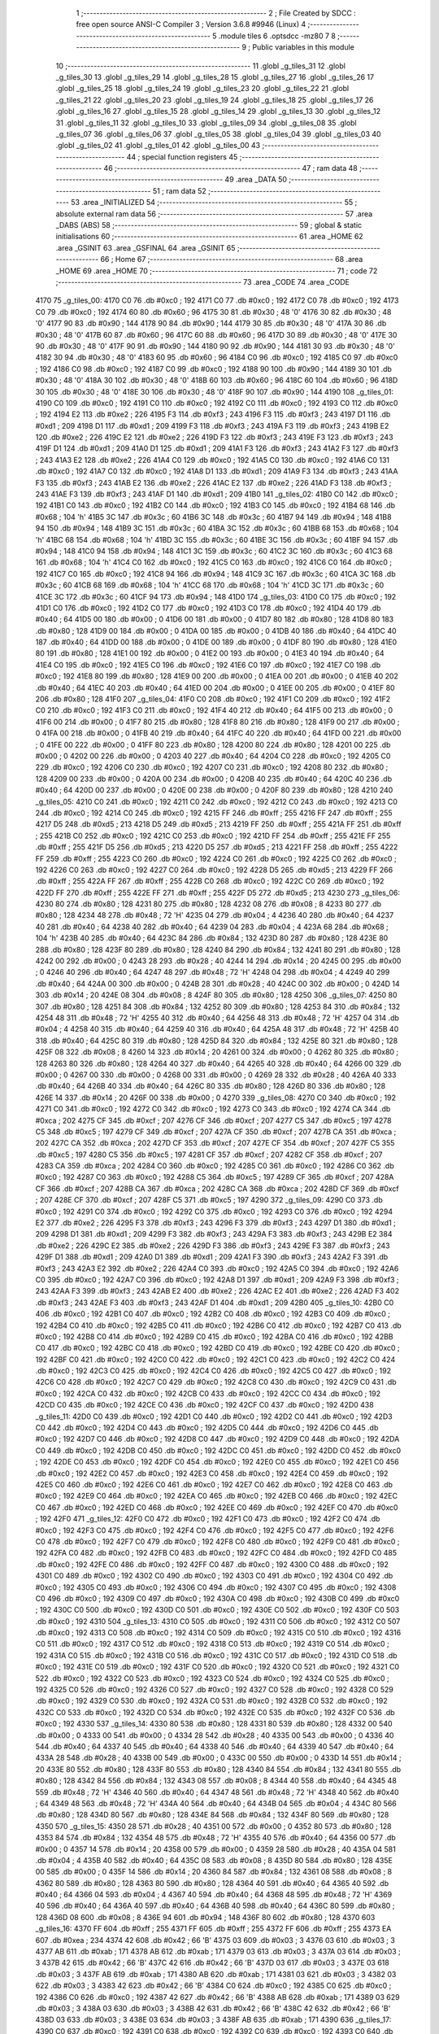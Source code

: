                               1 ;--------------------------------------------------------
                              2 ; File Created by SDCC : free open source ANSI-C Compiler
                              3 ; Version 3.6.8 #9946 (Linux)
                              4 ;--------------------------------------------------------
                              5 	.module tiles
                              6 	.optsdcc -mz80
                              7 	
                              8 ;--------------------------------------------------------
                              9 ; Public variables in this module
                             10 ;--------------------------------------------------------
                             11 	.globl _g_tiles_31
                             12 	.globl _g_tiles_30
                             13 	.globl _g_tiles_29
                             14 	.globl _g_tiles_28
                             15 	.globl _g_tiles_27
                             16 	.globl _g_tiles_26
                             17 	.globl _g_tiles_25
                             18 	.globl _g_tiles_24
                             19 	.globl _g_tiles_23
                             20 	.globl _g_tiles_22
                             21 	.globl _g_tiles_21
                             22 	.globl _g_tiles_20
                             23 	.globl _g_tiles_19
                             24 	.globl _g_tiles_18
                             25 	.globl _g_tiles_17
                             26 	.globl _g_tiles_16
                             27 	.globl _g_tiles_15
                             28 	.globl _g_tiles_14
                             29 	.globl _g_tiles_13
                             30 	.globl _g_tiles_12
                             31 	.globl _g_tiles_11
                             32 	.globl _g_tiles_10
                             33 	.globl _g_tiles_09
                             34 	.globl _g_tiles_08
                             35 	.globl _g_tiles_07
                             36 	.globl _g_tiles_06
                             37 	.globl _g_tiles_05
                             38 	.globl _g_tiles_04
                             39 	.globl _g_tiles_03
                             40 	.globl _g_tiles_02
                             41 	.globl _g_tiles_01
                             42 	.globl _g_tiles_00
                             43 ;--------------------------------------------------------
                             44 ; special function registers
                             45 ;--------------------------------------------------------
                             46 ;--------------------------------------------------------
                             47 ; ram data
                             48 ;--------------------------------------------------------
                             49 	.area _DATA
                             50 ;--------------------------------------------------------
                             51 ; ram data
                             52 ;--------------------------------------------------------
                             53 	.area _INITIALIZED
                             54 ;--------------------------------------------------------
                             55 ; absolute external ram data
                             56 ;--------------------------------------------------------
                             57 	.area _DABS (ABS)
                             58 ;--------------------------------------------------------
                             59 ; global & static initialisations
                             60 ;--------------------------------------------------------
                             61 	.area _HOME
                             62 	.area _GSINIT
                             63 	.area _GSFINAL
                             64 	.area _GSINIT
                             65 ;--------------------------------------------------------
                             66 ; Home
                             67 ;--------------------------------------------------------
                             68 	.area _HOME
                             69 	.area _HOME
                             70 ;--------------------------------------------------------
                             71 ; code
                             72 ;--------------------------------------------------------
                             73 	.area _CODE
                             74 	.area _CODE
   4170                      75 _g_tiles_00:
   4170 C0                   76 	.db #0xc0	; 192
   4171 C0                   77 	.db #0xc0	; 192
   4172 C0                   78 	.db #0xc0	; 192
   4173 C0                   79 	.db #0xc0	; 192
   4174 60                   80 	.db #0x60	; 96
   4175 30                   81 	.db #0x30	; 48	'0'
   4176 30                   82 	.db #0x30	; 48	'0'
   4177 90                   83 	.db #0x90	; 144
   4178 90                   84 	.db #0x90	; 144
   4179 30                   85 	.db #0x30	; 48	'0'
   417A 30                   86 	.db #0x30	; 48	'0'
   417B 60                   87 	.db #0x60	; 96
   417C 60                   88 	.db #0x60	; 96
   417D 30                   89 	.db #0x30	; 48	'0'
   417E 30                   90 	.db #0x30	; 48	'0'
   417F 90                   91 	.db #0x90	; 144
   4180 90                   92 	.db #0x90	; 144
   4181 30                   93 	.db #0x30	; 48	'0'
   4182 30                   94 	.db #0x30	; 48	'0'
   4183 60                   95 	.db #0x60	; 96
   4184 C0                   96 	.db #0xc0	; 192
   4185 C0                   97 	.db #0xc0	; 192
   4186 C0                   98 	.db #0xc0	; 192
   4187 C0                   99 	.db #0xc0	; 192
   4188 90                  100 	.db #0x90	; 144
   4189 30                  101 	.db #0x30	; 48	'0'
   418A 30                  102 	.db #0x30	; 48	'0'
   418B 60                  103 	.db #0x60	; 96
   418C 60                  104 	.db #0x60	; 96
   418D 30                  105 	.db #0x30	; 48	'0'
   418E 30                  106 	.db #0x30	; 48	'0'
   418F 90                  107 	.db #0x90	; 144
   4190                     108 _g_tiles_01:
   4190 C0                  109 	.db #0xc0	; 192
   4191 C0                  110 	.db #0xc0	; 192
   4192 C0                  111 	.db #0xc0	; 192
   4193 C0                  112 	.db #0xc0	; 192
   4194 E2                  113 	.db #0xe2	; 226
   4195 F3                  114 	.db #0xf3	; 243
   4196 F3                  115 	.db #0xf3	; 243
   4197 D1                  116 	.db #0xd1	; 209
   4198 D1                  117 	.db #0xd1	; 209
   4199 F3                  118 	.db #0xf3	; 243
   419A F3                  119 	.db #0xf3	; 243
   419B E2                  120 	.db #0xe2	; 226
   419C E2                  121 	.db #0xe2	; 226
   419D F3                  122 	.db #0xf3	; 243
   419E F3                  123 	.db #0xf3	; 243
   419F D1                  124 	.db #0xd1	; 209
   41A0 D1                  125 	.db #0xd1	; 209
   41A1 F3                  126 	.db #0xf3	; 243
   41A2 F3                  127 	.db #0xf3	; 243
   41A3 E2                  128 	.db #0xe2	; 226
   41A4 C0                  129 	.db #0xc0	; 192
   41A5 C0                  130 	.db #0xc0	; 192
   41A6 C0                  131 	.db #0xc0	; 192
   41A7 C0                  132 	.db #0xc0	; 192
   41A8 D1                  133 	.db #0xd1	; 209
   41A9 F3                  134 	.db #0xf3	; 243
   41AA F3                  135 	.db #0xf3	; 243
   41AB E2                  136 	.db #0xe2	; 226
   41AC E2                  137 	.db #0xe2	; 226
   41AD F3                  138 	.db #0xf3	; 243
   41AE F3                  139 	.db #0xf3	; 243
   41AF D1                  140 	.db #0xd1	; 209
   41B0                     141 _g_tiles_02:
   41B0 C0                  142 	.db #0xc0	; 192
   41B1 C0                  143 	.db #0xc0	; 192
   41B2 C0                  144 	.db #0xc0	; 192
   41B3 C0                  145 	.db #0xc0	; 192
   41B4 68                  146 	.db #0x68	; 104	'h'
   41B5 3C                  147 	.db #0x3c	; 60
   41B6 3C                  148 	.db #0x3c	; 60
   41B7 94                  149 	.db #0x94	; 148
   41B8 94                  150 	.db #0x94	; 148
   41B9 3C                  151 	.db #0x3c	; 60
   41BA 3C                  152 	.db #0x3c	; 60
   41BB 68                  153 	.db #0x68	; 104	'h'
   41BC 68                  154 	.db #0x68	; 104	'h'
   41BD 3C                  155 	.db #0x3c	; 60
   41BE 3C                  156 	.db #0x3c	; 60
   41BF 94                  157 	.db #0x94	; 148
   41C0 94                  158 	.db #0x94	; 148
   41C1 3C                  159 	.db #0x3c	; 60
   41C2 3C                  160 	.db #0x3c	; 60
   41C3 68                  161 	.db #0x68	; 104	'h'
   41C4 C0                  162 	.db #0xc0	; 192
   41C5 C0                  163 	.db #0xc0	; 192
   41C6 C0                  164 	.db #0xc0	; 192
   41C7 C0                  165 	.db #0xc0	; 192
   41C8 94                  166 	.db #0x94	; 148
   41C9 3C                  167 	.db #0x3c	; 60
   41CA 3C                  168 	.db #0x3c	; 60
   41CB 68                  169 	.db #0x68	; 104	'h'
   41CC 68                  170 	.db #0x68	; 104	'h'
   41CD 3C                  171 	.db #0x3c	; 60
   41CE 3C                  172 	.db #0x3c	; 60
   41CF 94                  173 	.db #0x94	; 148
   41D0                     174 _g_tiles_03:
   41D0 C0                  175 	.db #0xc0	; 192
   41D1 C0                  176 	.db #0xc0	; 192
   41D2 C0                  177 	.db #0xc0	; 192
   41D3 C0                  178 	.db #0xc0	; 192
   41D4 40                  179 	.db #0x40	; 64
   41D5 00                  180 	.db #0x00	; 0
   41D6 00                  181 	.db #0x00	; 0
   41D7 80                  182 	.db #0x80	; 128
   41D8 80                  183 	.db #0x80	; 128
   41D9 00                  184 	.db #0x00	; 0
   41DA 00                  185 	.db #0x00	; 0
   41DB 40                  186 	.db #0x40	; 64
   41DC 40                  187 	.db #0x40	; 64
   41DD 00                  188 	.db #0x00	; 0
   41DE 00                  189 	.db #0x00	; 0
   41DF 80                  190 	.db #0x80	; 128
   41E0 80                  191 	.db #0x80	; 128
   41E1 00                  192 	.db #0x00	; 0
   41E2 00                  193 	.db #0x00	; 0
   41E3 40                  194 	.db #0x40	; 64
   41E4 C0                  195 	.db #0xc0	; 192
   41E5 C0                  196 	.db #0xc0	; 192
   41E6 C0                  197 	.db #0xc0	; 192
   41E7 C0                  198 	.db #0xc0	; 192
   41E8 80                  199 	.db #0x80	; 128
   41E9 00                  200 	.db #0x00	; 0
   41EA 00                  201 	.db #0x00	; 0
   41EB 40                  202 	.db #0x40	; 64
   41EC 40                  203 	.db #0x40	; 64
   41ED 00                  204 	.db #0x00	; 0
   41EE 00                  205 	.db #0x00	; 0
   41EF 80                  206 	.db #0x80	; 128
   41F0                     207 _g_tiles_04:
   41F0 C0                  208 	.db #0xc0	; 192
   41F1 C0                  209 	.db #0xc0	; 192
   41F2 C0                  210 	.db #0xc0	; 192
   41F3 C0                  211 	.db #0xc0	; 192
   41F4 40                  212 	.db #0x40	; 64
   41F5 00                  213 	.db #0x00	; 0
   41F6 00                  214 	.db #0x00	; 0
   41F7 80                  215 	.db #0x80	; 128
   41F8 80                  216 	.db #0x80	; 128
   41F9 00                  217 	.db #0x00	; 0
   41FA 00                  218 	.db #0x00	; 0
   41FB 40                  219 	.db #0x40	; 64
   41FC 40                  220 	.db #0x40	; 64
   41FD 00                  221 	.db #0x00	; 0
   41FE 00                  222 	.db #0x00	; 0
   41FF 80                  223 	.db #0x80	; 128
   4200 80                  224 	.db #0x80	; 128
   4201 00                  225 	.db #0x00	; 0
   4202 00                  226 	.db #0x00	; 0
   4203 40                  227 	.db #0x40	; 64
   4204 C0                  228 	.db #0xc0	; 192
   4205 C0                  229 	.db #0xc0	; 192
   4206 C0                  230 	.db #0xc0	; 192
   4207 C0                  231 	.db #0xc0	; 192
   4208 80                  232 	.db #0x80	; 128
   4209 00                  233 	.db #0x00	; 0
   420A 00                  234 	.db #0x00	; 0
   420B 40                  235 	.db #0x40	; 64
   420C 40                  236 	.db #0x40	; 64
   420D 00                  237 	.db #0x00	; 0
   420E 00                  238 	.db #0x00	; 0
   420F 80                  239 	.db #0x80	; 128
   4210                     240 _g_tiles_05:
   4210 C0                  241 	.db #0xc0	; 192
   4211 C0                  242 	.db #0xc0	; 192
   4212 C0                  243 	.db #0xc0	; 192
   4213 C0                  244 	.db #0xc0	; 192
   4214 C0                  245 	.db #0xc0	; 192
   4215 FF                  246 	.db #0xff	; 255
   4216 FF                  247 	.db #0xff	; 255
   4217 D5                  248 	.db #0xd5	; 213
   4218 D5                  249 	.db #0xd5	; 213
   4219 FF                  250 	.db #0xff	; 255
   421A FF                  251 	.db #0xff	; 255
   421B C0                  252 	.db #0xc0	; 192
   421C C0                  253 	.db #0xc0	; 192
   421D FF                  254 	.db #0xff	; 255
   421E FF                  255 	.db #0xff	; 255
   421F D5                  256 	.db #0xd5	; 213
   4220 D5                  257 	.db #0xd5	; 213
   4221 FF                  258 	.db #0xff	; 255
   4222 FF                  259 	.db #0xff	; 255
   4223 C0                  260 	.db #0xc0	; 192
   4224 C0                  261 	.db #0xc0	; 192
   4225 C0                  262 	.db #0xc0	; 192
   4226 C0                  263 	.db #0xc0	; 192
   4227 C0                  264 	.db #0xc0	; 192
   4228 D5                  265 	.db #0xd5	; 213
   4229 FF                  266 	.db #0xff	; 255
   422A FF                  267 	.db #0xff	; 255
   422B C0                  268 	.db #0xc0	; 192
   422C C0                  269 	.db #0xc0	; 192
   422D FF                  270 	.db #0xff	; 255
   422E FF                  271 	.db #0xff	; 255
   422F D5                  272 	.db #0xd5	; 213
   4230                     273 _g_tiles_06:
   4230 80                  274 	.db #0x80	; 128
   4231 80                  275 	.db #0x80	; 128
   4232 08                  276 	.db #0x08	; 8
   4233 80                  277 	.db #0x80	; 128
   4234 48                  278 	.db #0x48	; 72	'H'
   4235 04                  279 	.db #0x04	; 4
   4236 40                  280 	.db #0x40	; 64
   4237 40                  281 	.db #0x40	; 64
   4238 40                  282 	.db #0x40	; 64
   4239 04                  283 	.db #0x04	; 4
   423A 68                  284 	.db #0x68	; 104	'h'
   423B 40                  285 	.db #0x40	; 64
   423C 84                  286 	.db #0x84	; 132
   423D 80                  287 	.db #0x80	; 128
   423E 80                  288 	.db #0x80	; 128
   423F 80                  289 	.db #0x80	; 128
   4240 84                  290 	.db #0x84	; 132
   4241 80                  291 	.db #0x80	; 128
   4242 00                  292 	.db #0x00	; 0
   4243 28                  293 	.db #0x28	; 40
   4244 14                  294 	.db #0x14	; 20
   4245 00                  295 	.db #0x00	; 0
   4246 40                  296 	.db #0x40	; 64
   4247 48                  297 	.db #0x48	; 72	'H'
   4248 04                  298 	.db #0x04	; 4
   4249 40                  299 	.db #0x40	; 64
   424A 00                  300 	.db #0x00	; 0
   424B 28                  301 	.db #0x28	; 40
   424C 00                  302 	.db #0x00	; 0
   424D 14                  303 	.db #0x14	; 20
   424E 08                  304 	.db #0x08	; 8
   424F 80                  305 	.db #0x80	; 128
   4250                     306 _g_tiles_07:
   4250 80                  307 	.db #0x80	; 128
   4251 84                  308 	.db #0x84	; 132
   4252 80                  309 	.db #0x80	; 128
   4253 84                  310 	.db #0x84	; 132
   4254 48                  311 	.db #0x48	; 72	'H'
   4255 40                  312 	.db #0x40	; 64
   4256 48                  313 	.db #0x48	; 72	'H'
   4257 04                  314 	.db #0x04	; 4
   4258 40                  315 	.db #0x40	; 64
   4259 40                  316 	.db #0x40	; 64
   425A 48                  317 	.db #0x48	; 72	'H'
   425B 40                  318 	.db #0x40	; 64
   425C 80                  319 	.db #0x80	; 128
   425D 84                  320 	.db #0x84	; 132
   425E 80                  321 	.db #0x80	; 128
   425F 08                  322 	.db #0x08	; 8
   4260 14                  323 	.db #0x14	; 20
   4261 00                  324 	.db #0x00	; 0
   4262 80                  325 	.db #0x80	; 128
   4263 80                  326 	.db #0x80	; 128
   4264 40                  327 	.db #0x40	; 64
   4265 40                  328 	.db #0x40	; 64
   4266 00                  329 	.db #0x00	; 0
   4267 00                  330 	.db #0x00	; 0
   4268 00                  331 	.db #0x00	; 0
   4269 28                  332 	.db #0x28	; 40
   426A 40                  333 	.db #0x40	; 64
   426B 40                  334 	.db #0x40	; 64
   426C 80                  335 	.db #0x80	; 128
   426D 80                  336 	.db #0x80	; 128
   426E 14                  337 	.db #0x14	; 20
   426F 00                  338 	.db #0x00	; 0
   4270                     339 _g_tiles_08:
   4270 C0                  340 	.db #0xc0	; 192
   4271 C0                  341 	.db #0xc0	; 192
   4272 C0                  342 	.db #0xc0	; 192
   4273 C0                  343 	.db #0xc0	; 192
   4274 CA                  344 	.db #0xca	; 202
   4275 CF                  345 	.db #0xcf	; 207
   4276 CF                  346 	.db #0xcf	; 207
   4277 C5                  347 	.db #0xc5	; 197
   4278 C5                  348 	.db #0xc5	; 197
   4279 CF                  349 	.db #0xcf	; 207
   427A CF                  350 	.db #0xcf	; 207
   427B CA                  351 	.db #0xca	; 202
   427C CA                  352 	.db #0xca	; 202
   427D CF                  353 	.db #0xcf	; 207
   427E CF                  354 	.db #0xcf	; 207
   427F C5                  355 	.db #0xc5	; 197
   4280 C5                  356 	.db #0xc5	; 197
   4281 CF                  357 	.db #0xcf	; 207
   4282 CF                  358 	.db #0xcf	; 207
   4283 CA                  359 	.db #0xca	; 202
   4284 C0                  360 	.db #0xc0	; 192
   4285 C0                  361 	.db #0xc0	; 192
   4286 C0                  362 	.db #0xc0	; 192
   4287 C0                  363 	.db #0xc0	; 192
   4288 C5                  364 	.db #0xc5	; 197
   4289 CF                  365 	.db #0xcf	; 207
   428A CF                  366 	.db #0xcf	; 207
   428B CA                  367 	.db #0xca	; 202
   428C CA                  368 	.db #0xca	; 202
   428D CF                  369 	.db #0xcf	; 207
   428E CF                  370 	.db #0xcf	; 207
   428F C5                  371 	.db #0xc5	; 197
   4290                     372 _g_tiles_09:
   4290 C0                  373 	.db #0xc0	; 192
   4291 C0                  374 	.db #0xc0	; 192
   4292 C0                  375 	.db #0xc0	; 192
   4293 C0                  376 	.db #0xc0	; 192
   4294 E2                  377 	.db #0xe2	; 226
   4295 F3                  378 	.db #0xf3	; 243
   4296 F3                  379 	.db #0xf3	; 243
   4297 D1                  380 	.db #0xd1	; 209
   4298 D1                  381 	.db #0xd1	; 209
   4299 F3                  382 	.db #0xf3	; 243
   429A F3                  383 	.db #0xf3	; 243
   429B E2                  384 	.db #0xe2	; 226
   429C E2                  385 	.db #0xe2	; 226
   429D F3                  386 	.db #0xf3	; 243
   429E F3                  387 	.db #0xf3	; 243
   429F D1                  388 	.db #0xd1	; 209
   42A0 D1                  389 	.db #0xd1	; 209
   42A1 F3                  390 	.db #0xf3	; 243
   42A2 F3                  391 	.db #0xf3	; 243
   42A3 E2                  392 	.db #0xe2	; 226
   42A4 C0                  393 	.db #0xc0	; 192
   42A5 C0                  394 	.db #0xc0	; 192
   42A6 C0                  395 	.db #0xc0	; 192
   42A7 C0                  396 	.db #0xc0	; 192
   42A8 D1                  397 	.db #0xd1	; 209
   42A9 F3                  398 	.db #0xf3	; 243
   42AA F3                  399 	.db #0xf3	; 243
   42AB E2                  400 	.db #0xe2	; 226
   42AC E2                  401 	.db #0xe2	; 226
   42AD F3                  402 	.db #0xf3	; 243
   42AE F3                  403 	.db #0xf3	; 243
   42AF D1                  404 	.db #0xd1	; 209
   42B0                     405 _g_tiles_10:
   42B0 C0                  406 	.db #0xc0	; 192
   42B1 C0                  407 	.db #0xc0	; 192
   42B2 C0                  408 	.db #0xc0	; 192
   42B3 C0                  409 	.db #0xc0	; 192
   42B4 C0                  410 	.db #0xc0	; 192
   42B5 C0                  411 	.db #0xc0	; 192
   42B6 C0                  412 	.db #0xc0	; 192
   42B7 C0                  413 	.db #0xc0	; 192
   42B8 C0                  414 	.db #0xc0	; 192
   42B9 C0                  415 	.db #0xc0	; 192
   42BA C0                  416 	.db #0xc0	; 192
   42BB C0                  417 	.db #0xc0	; 192
   42BC C0                  418 	.db #0xc0	; 192
   42BD C0                  419 	.db #0xc0	; 192
   42BE C0                  420 	.db #0xc0	; 192
   42BF C0                  421 	.db #0xc0	; 192
   42C0 C0                  422 	.db #0xc0	; 192
   42C1 C0                  423 	.db #0xc0	; 192
   42C2 C0                  424 	.db #0xc0	; 192
   42C3 C0                  425 	.db #0xc0	; 192
   42C4 C0                  426 	.db #0xc0	; 192
   42C5 C0                  427 	.db #0xc0	; 192
   42C6 C0                  428 	.db #0xc0	; 192
   42C7 C0                  429 	.db #0xc0	; 192
   42C8 C0                  430 	.db #0xc0	; 192
   42C9 C0                  431 	.db #0xc0	; 192
   42CA C0                  432 	.db #0xc0	; 192
   42CB C0                  433 	.db #0xc0	; 192
   42CC C0                  434 	.db #0xc0	; 192
   42CD C0                  435 	.db #0xc0	; 192
   42CE C0                  436 	.db #0xc0	; 192
   42CF C0                  437 	.db #0xc0	; 192
   42D0                     438 _g_tiles_11:
   42D0 C0                  439 	.db #0xc0	; 192
   42D1 C0                  440 	.db #0xc0	; 192
   42D2 C0                  441 	.db #0xc0	; 192
   42D3 C0                  442 	.db #0xc0	; 192
   42D4 C0                  443 	.db #0xc0	; 192
   42D5 C0                  444 	.db #0xc0	; 192
   42D6 C0                  445 	.db #0xc0	; 192
   42D7 C0                  446 	.db #0xc0	; 192
   42D8 C0                  447 	.db #0xc0	; 192
   42D9 C0                  448 	.db #0xc0	; 192
   42DA C0                  449 	.db #0xc0	; 192
   42DB C0                  450 	.db #0xc0	; 192
   42DC C0                  451 	.db #0xc0	; 192
   42DD C0                  452 	.db #0xc0	; 192
   42DE C0                  453 	.db #0xc0	; 192
   42DF C0                  454 	.db #0xc0	; 192
   42E0 C0                  455 	.db #0xc0	; 192
   42E1 C0                  456 	.db #0xc0	; 192
   42E2 C0                  457 	.db #0xc0	; 192
   42E3 C0                  458 	.db #0xc0	; 192
   42E4 C0                  459 	.db #0xc0	; 192
   42E5 C0                  460 	.db #0xc0	; 192
   42E6 C0                  461 	.db #0xc0	; 192
   42E7 C0                  462 	.db #0xc0	; 192
   42E8 C0                  463 	.db #0xc0	; 192
   42E9 C0                  464 	.db #0xc0	; 192
   42EA C0                  465 	.db #0xc0	; 192
   42EB C0                  466 	.db #0xc0	; 192
   42EC C0                  467 	.db #0xc0	; 192
   42ED C0                  468 	.db #0xc0	; 192
   42EE C0                  469 	.db #0xc0	; 192
   42EF C0                  470 	.db #0xc0	; 192
   42F0                     471 _g_tiles_12:
   42F0 C0                  472 	.db #0xc0	; 192
   42F1 C0                  473 	.db #0xc0	; 192
   42F2 C0                  474 	.db #0xc0	; 192
   42F3 C0                  475 	.db #0xc0	; 192
   42F4 C0                  476 	.db #0xc0	; 192
   42F5 C0                  477 	.db #0xc0	; 192
   42F6 C0                  478 	.db #0xc0	; 192
   42F7 C0                  479 	.db #0xc0	; 192
   42F8 C0                  480 	.db #0xc0	; 192
   42F9 C0                  481 	.db #0xc0	; 192
   42FA C0                  482 	.db #0xc0	; 192
   42FB C0                  483 	.db #0xc0	; 192
   42FC C0                  484 	.db #0xc0	; 192
   42FD C0                  485 	.db #0xc0	; 192
   42FE C0                  486 	.db #0xc0	; 192
   42FF C0                  487 	.db #0xc0	; 192
   4300 C0                  488 	.db #0xc0	; 192
   4301 C0                  489 	.db #0xc0	; 192
   4302 C0                  490 	.db #0xc0	; 192
   4303 C0                  491 	.db #0xc0	; 192
   4304 C0                  492 	.db #0xc0	; 192
   4305 C0                  493 	.db #0xc0	; 192
   4306 C0                  494 	.db #0xc0	; 192
   4307 C0                  495 	.db #0xc0	; 192
   4308 C0                  496 	.db #0xc0	; 192
   4309 C0                  497 	.db #0xc0	; 192
   430A C0                  498 	.db #0xc0	; 192
   430B C0                  499 	.db #0xc0	; 192
   430C C0                  500 	.db #0xc0	; 192
   430D C0                  501 	.db #0xc0	; 192
   430E C0                  502 	.db #0xc0	; 192
   430F C0                  503 	.db #0xc0	; 192
   4310                     504 _g_tiles_13:
   4310 C0                  505 	.db #0xc0	; 192
   4311 C0                  506 	.db #0xc0	; 192
   4312 C0                  507 	.db #0xc0	; 192
   4313 C0                  508 	.db #0xc0	; 192
   4314 C0                  509 	.db #0xc0	; 192
   4315 C0                  510 	.db #0xc0	; 192
   4316 C0                  511 	.db #0xc0	; 192
   4317 C0                  512 	.db #0xc0	; 192
   4318 C0                  513 	.db #0xc0	; 192
   4319 C0                  514 	.db #0xc0	; 192
   431A C0                  515 	.db #0xc0	; 192
   431B C0                  516 	.db #0xc0	; 192
   431C C0                  517 	.db #0xc0	; 192
   431D C0                  518 	.db #0xc0	; 192
   431E C0                  519 	.db #0xc0	; 192
   431F C0                  520 	.db #0xc0	; 192
   4320 C0                  521 	.db #0xc0	; 192
   4321 C0                  522 	.db #0xc0	; 192
   4322 C0                  523 	.db #0xc0	; 192
   4323 C0                  524 	.db #0xc0	; 192
   4324 C0                  525 	.db #0xc0	; 192
   4325 C0                  526 	.db #0xc0	; 192
   4326 C0                  527 	.db #0xc0	; 192
   4327 C0                  528 	.db #0xc0	; 192
   4328 C0                  529 	.db #0xc0	; 192
   4329 C0                  530 	.db #0xc0	; 192
   432A C0                  531 	.db #0xc0	; 192
   432B C0                  532 	.db #0xc0	; 192
   432C C0                  533 	.db #0xc0	; 192
   432D C0                  534 	.db #0xc0	; 192
   432E C0                  535 	.db #0xc0	; 192
   432F C0                  536 	.db #0xc0	; 192
   4330                     537 _g_tiles_14:
   4330 80                  538 	.db #0x80	; 128
   4331 80                  539 	.db #0x80	; 128
   4332 00                  540 	.db #0x00	; 0
   4333 00                  541 	.db #0x00	; 0
   4334 28                  542 	.db #0x28	; 40
   4335 00                  543 	.db #0x00	; 0
   4336 40                  544 	.db #0x40	; 64
   4337 40                  545 	.db #0x40	; 64
   4338 40                  546 	.db #0x40	; 64
   4339 40                  547 	.db #0x40	; 64
   433A 28                  548 	.db #0x28	; 40
   433B 00                  549 	.db #0x00	; 0
   433C 00                  550 	.db #0x00	; 0
   433D 14                  551 	.db #0x14	; 20
   433E 80                  552 	.db #0x80	; 128
   433F 80                  553 	.db #0x80	; 128
   4340 84                  554 	.db #0x84	; 132
   4341 80                  555 	.db #0x80	; 128
   4342 84                  556 	.db #0x84	; 132
   4343 08                  557 	.db #0x08	; 8
   4344 40                  558 	.db #0x40	; 64
   4345 48                  559 	.db #0x48	; 72	'H'
   4346 40                  560 	.db #0x40	; 64
   4347 48                  561 	.db #0x48	; 72	'H'
   4348 40                  562 	.db #0x40	; 64
   4349 48                  563 	.db #0x48	; 72	'H'
   434A 40                  564 	.db #0x40	; 64
   434B 04                  565 	.db #0x04	; 4
   434C 80                  566 	.db #0x80	; 128
   434D 80                  567 	.db #0x80	; 128
   434E 84                  568 	.db #0x84	; 132
   434F 80                  569 	.db #0x80	; 128
   4350                     570 _g_tiles_15:
   4350 28                  571 	.db #0x28	; 40
   4351 00                  572 	.db #0x00	; 0
   4352 80                  573 	.db #0x80	; 128
   4353 84                  574 	.db #0x84	; 132
   4354 48                  575 	.db #0x48	; 72	'H'
   4355 40                  576 	.db #0x40	; 64
   4356 00                  577 	.db #0x00	; 0
   4357 14                  578 	.db #0x14	; 20
   4358 00                  579 	.db #0x00	; 0
   4359 28                  580 	.db #0x28	; 40
   435A 04                  581 	.db #0x04	; 4
   435B 40                  582 	.db #0x40	; 64
   435C 08                  583 	.db #0x08	; 8
   435D 80                  584 	.db #0x80	; 128
   435E 00                  585 	.db #0x00	; 0
   435F 14                  586 	.db #0x14	; 20
   4360 84                  587 	.db #0x84	; 132
   4361 08                  588 	.db #0x08	; 8
   4362 80                  589 	.db #0x80	; 128
   4363 80                  590 	.db #0x80	; 128
   4364 40                  591 	.db #0x40	; 64
   4365 40                  592 	.db #0x40	; 64
   4366 04                  593 	.db #0x04	; 4
   4367 40                  594 	.db #0x40	; 64
   4368 48                  595 	.db #0x48	; 72	'H'
   4369 40                  596 	.db #0x40	; 64
   436A 40                  597 	.db #0x40	; 64
   436B 40                  598 	.db #0x40	; 64
   436C 80                  599 	.db #0x80	; 128
   436D 08                  600 	.db #0x08	; 8
   436E 94                  601 	.db #0x94	; 148
   436F 80                  602 	.db #0x80	; 128
   4370                     603 _g_tiles_16:
   4370 FF                  604 	.db #0xff	; 255
   4371 FF                  605 	.db #0xff	; 255
   4372 FF                  606 	.db #0xff	; 255
   4373 EA                  607 	.db #0xea	; 234
   4374 42                  608 	.db #0x42	; 66	'B'
   4375 03                  609 	.db #0x03	; 3
   4376 03                  610 	.db #0x03	; 3
   4377 AB                  611 	.db #0xab	; 171
   4378 AB                  612 	.db #0xab	; 171
   4379 03                  613 	.db #0x03	; 3
   437A 03                  614 	.db #0x03	; 3
   437B 42                  615 	.db #0x42	; 66	'B'
   437C 42                  616 	.db #0x42	; 66	'B'
   437D 03                  617 	.db #0x03	; 3
   437E 03                  618 	.db #0x03	; 3
   437F AB                  619 	.db #0xab	; 171
   4380 AB                  620 	.db #0xab	; 171
   4381 03                  621 	.db #0x03	; 3
   4382 03                  622 	.db #0x03	; 3
   4383 42                  623 	.db #0x42	; 66	'B'
   4384 C0                  624 	.db #0xc0	; 192
   4385 C0                  625 	.db #0xc0	; 192
   4386 C0                  626 	.db #0xc0	; 192
   4387 42                  627 	.db #0x42	; 66	'B'
   4388 AB                  628 	.db #0xab	; 171
   4389 03                  629 	.db #0x03	; 3
   438A 03                  630 	.db #0x03	; 3
   438B 42                  631 	.db #0x42	; 66	'B'
   438C 42                  632 	.db #0x42	; 66	'B'
   438D 03                  633 	.db #0x03	; 3
   438E 03                  634 	.db #0x03	; 3
   438F AB                  635 	.db #0xab	; 171
   4390                     636 _g_tiles_17:
   4390 C0                  637 	.db #0xc0	; 192
   4391 C0                  638 	.db #0xc0	; 192
   4392 C0                  639 	.db #0xc0	; 192
   4393 C0                  640 	.db #0xc0	; 192
   4394 C0                  641 	.db #0xc0	; 192
   4395 C0                  642 	.db #0xc0	; 192
   4396 C0                  643 	.db #0xc0	; 192
   4397 C0                  644 	.db #0xc0	; 192
   4398 C0                  645 	.db #0xc0	; 192
   4399 C0                  646 	.db #0xc0	; 192
   439A C0                  647 	.db #0xc0	; 192
   439B C0                  648 	.db #0xc0	; 192
   439C C0                  649 	.db #0xc0	; 192
   439D C0                  650 	.db #0xc0	; 192
   439E C0                  651 	.db #0xc0	; 192
   439F C0                  652 	.db #0xc0	; 192
   43A0 C0                  653 	.db #0xc0	; 192
   43A1 C0                  654 	.db #0xc0	; 192
   43A2 C0                  655 	.db #0xc0	; 192
   43A3 C0                  656 	.db #0xc0	; 192
   43A4 C0                  657 	.db #0xc0	; 192
   43A5 C0                  658 	.db #0xc0	; 192
   43A6 C0                  659 	.db #0xc0	; 192
   43A7 C0                  660 	.db #0xc0	; 192
   43A8 C0                  661 	.db #0xc0	; 192
   43A9 C0                  662 	.db #0xc0	; 192
   43AA C0                  663 	.db #0xc0	; 192
   43AB C0                  664 	.db #0xc0	; 192
   43AC C0                  665 	.db #0xc0	; 192
   43AD C0                  666 	.db #0xc0	; 192
   43AE C0                  667 	.db #0xc0	; 192
   43AF C0                  668 	.db #0xc0	; 192
   43B0                     669 _g_tiles_18:
   43B0 C0                  670 	.db #0xc0	; 192
   43B1 C0                  671 	.db #0xc0	; 192
   43B2 C0                  672 	.db #0xc0	; 192
   43B3 C0                  673 	.db #0xc0	; 192
   43B4 C0                  674 	.db #0xc0	; 192
   43B5 C0                  675 	.db #0xc0	; 192
   43B6 C0                  676 	.db #0xc0	; 192
   43B7 C0                  677 	.db #0xc0	; 192
   43B8 C0                  678 	.db #0xc0	; 192
   43B9 C0                  679 	.db #0xc0	; 192
   43BA C0                  680 	.db #0xc0	; 192
   43BB C0                  681 	.db #0xc0	; 192
   43BC C0                  682 	.db #0xc0	; 192
   43BD C0                  683 	.db #0xc0	; 192
   43BE C0                  684 	.db #0xc0	; 192
   43BF C0                  685 	.db #0xc0	; 192
   43C0 C0                  686 	.db #0xc0	; 192
   43C1 C0                  687 	.db #0xc0	; 192
   43C2 C0                  688 	.db #0xc0	; 192
   43C3 C0                  689 	.db #0xc0	; 192
   43C4 C0                  690 	.db #0xc0	; 192
   43C5 C0                  691 	.db #0xc0	; 192
   43C6 C0                  692 	.db #0xc0	; 192
   43C7 C0                  693 	.db #0xc0	; 192
   43C8 C0                  694 	.db #0xc0	; 192
   43C9 C0                  695 	.db #0xc0	; 192
   43CA C0                  696 	.db #0xc0	; 192
   43CB C0                  697 	.db #0xc0	; 192
   43CC C0                  698 	.db #0xc0	; 192
   43CD C0                  699 	.db #0xc0	; 192
   43CE C0                  700 	.db #0xc0	; 192
   43CF C0                  701 	.db #0xc0	; 192
   43D0                     702 _g_tiles_19:
   43D0 00                  703 	.db #0x00	; 0
   43D1 00                  704 	.db #0x00	; 0
   43D2 28                  705 	.db #0x28	; 40
   43D3 00                  706 	.db #0x00	; 0
   43D4 28                  707 	.db #0x28	; 40
   43D5 14                  708 	.db #0x14	; 20
   43D6 00                  709 	.db #0x00	; 0
   43D7 00                  710 	.db #0x00	; 0
   43D8 00                  711 	.db #0x00	; 0
   43D9 14                  712 	.db #0x14	; 20
   43DA 28                  713 	.db #0x28	; 40
   43DB 00                  714 	.db #0x00	; 0
   43DC 14                  715 	.db #0x14	; 20
   43DD 00                  716 	.db #0x00	; 0
   43DE 00                  717 	.db #0x00	; 0
   43DF 00                  718 	.db #0x00	; 0
   43E0 14                  719 	.db #0x14	; 20
   43E1 00                  720 	.db #0x00	; 0
   43E2 00                  721 	.db #0x00	; 0
   43E3 28                  722 	.db #0x28	; 40
   43E4 14                  723 	.db #0x14	; 20
   43E5 00                  724 	.db #0x00	; 0
   43E6 00                  725 	.db #0x00	; 0
   43E7 28                  726 	.db #0x28	; 40
   43E8 14                  727 	.db #0x14	; 20
   43E9 00                  728 	.db #0x00	; 0
   43EA 00                  729 	.db #0x00	; 0
   43EB 28                  730 	.db #0x28	; 40
   43EC 00                  731 	.db #0x00	; 0
   43ED 14                  732 	.db #0x14	; 20
   43EE 28                  733 	.db #0x28	; 40
   43EF 00                  734 	.db #0x00	; 0
   43F0                     735 _g_tiles_20:
   43F0 00                  736 	.db #0x00	; 0
   43F1 14                  737 	.db #0x14	; 20
   43F2 00                  738 	.db #0x00	; 0
   43F3 14                  739 	.db #0x14	; 20
   43F4 28                  740 	.db #0x28	; 40
   43F5 00                  741 	.db #0x00	; 0
   43F6 28                  742 	.db #0x28	; 40
   43F7 14                  743 	.db #0x14	; 20
   43F8 00                  744 	.db #0x00	; 0
   43F9 00                  745 	.db #0x00	; 0
   43FA 28                  746 	.db #0x28	; 40
   43FB 00                  747 	.db #0x00	; 0
   43FC 00                  748 	.db #0x00	; 0
   43FD 14                  749 	.db #0x14	; 20
   43FE 00                  750 	.db #0x00	; 0
   43FF 28                  751 	.db #0x28	; 40
   4400 14                  752 	.db #0x14	; 20
   4401 00                  753 	.db #0x00	; 0
   4402 00                  754 	.db #0x00	; 0
   4403 00                  755 	.db #0x00	; 0
   4404 00                  756 	.db #0x00	; 0
   4405 00                  757 	.db #0x00	; 0
   4406 00                  758 	.db #0x00	; 0
   4407 00                  759 	.db #0x00	; 0
   4408 00                  760 	.db #0x00	; 0
   4409 28                  761 	.db #0x28	; 40
   440A 00                  762 	.db #0x00	; 0
   440B 00                  763 	.db #0x00	; 0
   440C 00                  764 	.db #0x00	; 0
   440D 00                  765 	.db #0x00	; 0
   440E 14                  766 	.db #0x14	; 20
   440F 00                  767 	.db #0x00	; 0
   4410                     768 _g_tiles_21:
   4410 80                  769 	.db #0x80	; 128
   4411 1C                  770 	.db #0x1c	; 28
   4412 2C                  771 	.db #0x2c	; 44
   4413 40                  772 	.db #0x40	; 64
   4414 40                  773 	.db #0x40	; 64
   4415 2C                  774 	.db #0x2c	; 44
   4416 1C                  775 	.db #0x1c	; 28
   4417 80                  776 	.db #0x80	; 128
   4418 80                  777 	.db #0x80	; 128
   4419 1C                  778 	.db #0x1c	; 28
   441A 2C                  779 	.db #0x2c	; 44
   441B 40                  780 	.db #0x40	; 64
   441C 40                  781 	.db #0x40	; 64
   441D 2C                  782 	.db #0x2c	; 44
   441E 1C                  783 	.db #0x1c	; 28
   441F 80                  784 	.db #0x80	; 128
   4420 80                  785 	.db #0x80	; 128
   4421 1C                  786 	.db #0x1c	; 28
   4422 2C                  787 	.db #0x2c	; 44
   4423 40                  788 	.db #0x40	; 64
   4424 40                  789 	.db #0x40	; 64
   4425 2C                  790 	.db #0x2c	; 44
   4426 1C                  791 	.db #0x1c	; 28
   4427 80                  792 	.db #0x80	; 128
   4428 80                  793 	.db #0x80	; 128
   4429 1C                  794 	.db #0x1c	; 28
   442A 2C                  795 	.db #0x2c	; 44
   442B 40                  796 	.db #0x40	; 64
   442C 40                  797 	.db #0x40	; 64
   442D 2C                  798 	.db #0x2c	; 44
   442E 1C                  799 	.db #0x1c	; 28
   442F 80                  800 	.db #0x80	; 128
   4430                     801 _g_tiles_22:
   4430 C0                  802 	.db #0xc0	; 192
   4431 C0                  803 	.db #0xc0	; 192
   4432 C0                  804 	.db #0xc0	; 192
   4433 C0                  805 	.db #0xc0	; 192
   4434 C0                  806 	.db #0xc0	; 192
   4435 C0                  807 	.db #0xc0	; 192
   4436 C0                  808 	.db #0xc0	; 192
   4437 C0                  809 	.db #0xc0	; 192
   4438 C0                  810 	.db #0xc0	; 192
   4439 C0                  811 	.db #0xc0	; 192
   443A C0                  812 	.db #0xc0	; 192
   443B C0                  813 	.db #0xc0	; 192
   443C C0                  814 	.db #0xc0	; 192
   443D C0                  815 	.db #0xc0	; 192
   443E C0                  816 	.db #0xc0	; 192
   443F C0                  817 	.db #0xc0	; 192
   4440 C0                  818 	.db #0xc0	; 192
   4441 C0                  819 	.db #0xc0	; 192
   4442 C0                  820 	.db #0xc0	; 192
   4443 C0                  821 	.db #0xc0	; 192
   4444 C0                  822 	.db #0xc0	; 192
   4445 C0                  823 	.db #0xc0	; 192
   4446 C0                  824 	.db #0xc0	; 192
   4447 C0                  825 	.db #0xc0	; 192
   4448 C0                  826 	.db #0xc0	; 192
   4449 C0                  827 	.db #0xc0	; 192
   444A C0                  828 	.db #0xc0	; 192
   444B C0                  829 	.db #0xc0	; 192
   444C C0                  830 	.db #0xc0	; 192
   444D C0                  831 	.db #0xc0	; 192
   444E C0                  832 	.db #0xc0	; 192
   444F C0                  833 	.db #0xc0	; 192
   4450                     834 _g_tiles_23:
   4450 C0                  835 	.db #0xc0	; 192
   4451 C0                  836 	.db #0xc0	; 192
   4452 C0                  837 	.db #0xc0	; 192
   4453 C0                  838 	.db #0xc0	; 192
   4454 C0                  839 	.db #0xc0	; 192
   4455 C0                  840 	.db #0xc0	; 192
   4456 C0                  841 	.db #0xc0	; 192
   4457 C0                  842 	.db #0xc0	; 192
   4458 C0                  843 	.db #0xc0	; 192
   4459 C0                  844 	.db #0xc0	; 192
   445A C0                  845 	.db #0xc0	; 192
   445B C0                  846 	.db #0xc0	; 192
   445C C0                  847 	.db #0xc0	; 192
   445D C0                  848 	.db #0xc0	; 192
   445E C0                  849 	.db #0xc0	; 192
   445F C0                  850 	.db #0xc0	; 192
   4460 C0                  851 	.db #0xc0	; 192
   4461 C0                  852 	.db #0xc0	; 192
   4462 C0                  853 	.db #0xc0	; 192
   4463 C0                  854 	.db #0xc0	; 192
   4464 C0                  855 	.db #0xc0	; 192
   4465 C0                  856 	.db #0xc0	; 192
   4466 C0                  857 	.db #0xc0	; 192
   4467 C0                  858 	.db #0xc0	; 192
   4468 C0                  859 	.db #0xc0	; 192
   4469 C0                  860 	.db #0xc0	; 192
   446A C0                  861 	.db #0xc0	; 192
   446B C0                  862 	.db #0xc0	; 192
   446C C0                  863 	.db #0xc0	; 192
   446D C0                  864 	.db #0xc0	; 192
   446E C0                  865 	.db #0xc0	; 192
   446F C0                  866 	.db #0xc0	; 192
   4470                     867 _g_tiles_24:
   4470 C0                  868 	.db #0xc0	; 192
   4471 C0                  869 	.db #0xc0	; 192
   4472 C0                  870 	.db #0xc0	; 192
   4473 C0                  871 	.db #0xc0	; 192
   4474 00                  872 	.db #0x00	; 0
   4475 00                  873 	.db #0x00	; 0
   4476 00                  874 	.db #0x00	; 0
   4477 80                  875 	.db #0x80	; 128
   4478 80                  876 	.db #0x80	; 128
   4479 1C                  877 	.db #0x1c	; 28
   447A 3C                  878 	.db #0x3c	; 60
   447B 3C                  879 	.db #0x3c	; 60
   447C 0C                  880 	.db #0x0c	; 12
   447D 0C                  881 	.db #0x0c	; 12
   447E 0C                  882 	.db #0x0c	; 12
   447F 80                  883 	.db #0x80	; 128
   4480 80                  884 	.db #0x80	; 128
   4481 1C                  885 	.db #0x1c	; 28
   4482 2C                  886 	.db #0x2c	; 44
   4483 00                  887 	.db #0x00	; 0
   4484 40                  888 	.db #0x40	; 64
   4485 2C                  889 	.db #0x2c	; 44
   4486 1C                  890 	.db #0x1c	; 28
   4487 80                  891 	.db #0x80	; 128
   4488 80                  892 	.db #0x80	; 128
   4489 1C                  893 	.db #0x1c	; 28
   448A 2C                  894 	.db #0x2c	; 44
   448B 0C                  895 	.db #0x0c	; 12
   448C 3C                  896 	.db #0x3c	; 60
   448D 3C                  897 	.db #0x3c	; 60
   448E 1C                  898 	.db #0x1c	; 28
   448F 80                  899 	.db #0x80	; 128
   4490                     900 _g_tiles_25:
   4490 C0                  901 	.db #0xc0	; 192
   4491 C0                  902 	.db #0xc0	; 192
   4492 C0                  903 	.db #0xc0	; 192
   4493 C0                  904 	.db #0xc0	; 192
   4494 00                  905 	.db #0x00	; 0
   4495 00                  906 	.db #0x00	; 0
   4496 00                  907 	.db #0x00	; 0
   4497 00                  908 	.db #0x00	; 0
   4498 3C                  909 	.db #0x3c	; 60
   4499 3C                  910 	.db #0x3c	; 60
   449A 3C                  911 	.db #0x3c	; 60
   449B 3C                  912 	.db #0x3c	; 60
   449C 0C                  913 	.db #0x0c	; 12
   449D 0C                  914 	.db #0x0c	; 12
   449E 0C                  915 	.db #0x0c	; 12
   449F 0C                  916 	.db #0x0c	; 12
   44A0 00                  917 	.db #0x00	; 0
   44A1 00                  918 	.db #0x00	; 0
   44A2 00                  919 	.db #0x00	; 0
   44A3 00                  920 	.db #0x00	; 0
   44A4 C0                  921 	.db #0xc0	; 192
   44A5 C0                  922 	.db #0xc0	; 192
   44A6 C0                  923 	.db #0xc0	; 192
   44A7 C0                  924 	.db #0xc0	; 192
   44A8 0C                  925 	.db #0x0c	; 12
   44A9 0C                  926 	.db #0x0c	; 12
   44AA 0C                  927 	.db #0x0c	; 12
   44AB 0C                  928 	.db #0x0c	; 12
   44AC 3C                  929 	.db #0x3c	; 60
   44AD 3C                  930 	.db #0x3c	; 60
   44AE 3C                  931 	.db #0x3c	; 60
   44AF 3C                  932 	.db #0x3c	; 60
   44B0                     933 _g_tiles_26:
   44B0 C0                  934 	.db #0xc0	; 192
   44B1 C0                  935 	.db #0xc0	; 192
   44B2 C0                  936 	.db #0xc0	; 192
   44B3 C0                  937 	.db #0xc0	; 192
   44B4 40                  938 	.db #0x40	; 64
   44B5 00                  939 	.db #0x00	; 0
   44B6 00                  940 	.db #0x00	; 0
   44B7 00                  941 	.db #0x00	; 0
   44B8 3C                  942 	.db #0x3c	; 60
   44B9 3C                  943 	.db #0x3c	; 60
   44BA 2C                  944 	.db #0x2c	; 44
   44BB 40                  945 	.db #0x40	; 64
   44BC 40                  946 	.db #0x40	; 64
   44BD 0C                  947 	.db #0x0c	; 12
   44BE 0C                  948 	.db #0x0c	; 12
   44BF 0C                  949 	.db #0x0c	; 12
   44C0 00                  950 	.db #0x00	; 0
   44C1 1C                  951 	.db #0x1c	; 28
   44C2 2C                  952 	.db #0x2c	; 44
   44C3 40                  953 	.db #0x40	; 64
   44C4 40                  954 	.db #0x40	; 64
   44C5 2C                  955 	.db #0x2c	; 44
   44C6 1C                  956 	.db #0x1c	; 28
   44C7 80                  957 	.db #0x80	; 128
   44C8 0C                  958 	.db #0x0c	; 12
   44C9 1C                  959 	.db #0x1c	; 28
   44CA 2C                  960 	.db #0x2c	; 44
   44CB 40                  961 	.db #0x40	; 64
   44CC 40                  962 	.db #0x40	; 64
   44CD 2C                  963 	.db #0x2c	; 44
   44CE 3C                  964 	.db #0x3c	; 60
   44CF 3C                  965 	.db #0x3c	; 60
   44D0                     966 _g_tiles_27:
   44D0 00                  967 	.db #0x00	; 0
   44D1 00                  968 	.db #0x00	; 0
   44D2 00                  969 	.db #0x00	; 0
   44D3 00                  970 	.db #0x00	; 0
   44D4 28                  971 	.db #0x28	; 40
   44D5 00                  972 	.db #0x00	; 0
   44D6 00                  973 	.db #0x00	; 0
   44D7 00                  974 	.db #0x00	; 0
   44D8 00                  975 	.db #0x00	; 0
   44D9 00                  976 	.db #0x00	; 0
   44DA 28                  977 	.db #0x28	; 40
   44DB 00                  978 	.db #0x00	; 0
   44DC 00                  979 	.db #0x00	; 0
   44DD 14                  980 	.db #0x14	; 20
   44DE 00                  981 	.db #0x00	; 0
   44DF 00                  982 	.db #0x00	; 0
   44E0 14                  983 	.db #0x14	; 20
   44E1 00                  984 	.db #0x00	; 0
   44E2 14                  985 	.db #0x14	; 20
   44E3 28                  986 	.db #0x28	; 40
   44E4 00                  987 	.db #0x00	; 0
   44E5 28                  988 	.db #0x28	; 40
   44E6 00                  989 	.db #0x00	; 0
   44E7 28                  990 	.db #0x28	; 40
   44E8 00                  991 	.db #0x00	; 0
   44E9 28                  992 	.db #0x28	; 40
   44EA 00                  993 	.db #0x00	; 0
   44EB 14                  994 	.db #0x14	; 20
   44EC 00                  995 	.db #0x00	; 0
   44ED 00                  996 	.db #0x00	; 0
   44EE 14                  997 	.db #0x14	; 20
   44EF 00                  998 	.db #0x00	; 0
   44F0                     999 _g_tiles_28:
   44F0 28                 1000 	.db #0x28	; 40
   44F1 00                 1001 	.db #0x00	; 0
   44F2 00                 1002 	.db #0x00	; 0
   44F3 14                 1003 	.db #0x14	; 20
   44F4 28                 1004 	.db #0x28	; 40
   44F5 00                 1005 	.db #0x00	; 0
   44F6 00                 1006 	.db #0x00	; 0
   44F7 14                 1007 	.db #0x14	; 20
   44F8 00                 1008 	.db #0x00	; 0
   44F9 28                 1009 	.db #0x28	; 40
   44FA 14                 1010 	.db #0x14	; 20
   44FB 00                 1011 	.db #0x00	; 0
   44FC 28                 1012 	.db #0x28	; 40
   44FD 00                 1013 	.db #0x00	; 0
   44FE 00                 1014 	.db #0x00	; 0
   44FF 14                 1015 	.db #0x14	; 20
   4500 14                 1016 	.db #0x14	; 20
   4501 28                 1017 	.db #0x28	; 40
   4502 00                 1018 	.db #0x00	; 0
   4503 00                 1019 	.db #0x00	; 0
   4504 00                 1020 	.db #0x00	; 0
   4505 00                 1021 	.db #0x00	; 0
   4506 14                 1022 	.db #0x14	; 20
   4507 00                 1023 	.db #0x00	; 0
   4508 28                 1024 	.db #0x28	; 40
   4509 00                 1025 	.db #0x00	; 0
   450A 00                 1026 	.db #0x00	; 0
   450B 00                 1027 	.db #0x00	; 0
   450C 00                 1028 	.db #0x00	; 0
   450D 28                 1029 	.db #0x28	; 40
   450E 14                 1030 	.db #0x14	; 20
   450F 00                 1031 	.db #0x00	; 0
   4510                    1032 _g_tiles_29:
   4510 80                 1033 	.db #0x80	; 128
   4511 1C                 1034 	.db #0x1c	; 28
   4512 2C                 1035 	.db #0x2c	; 44
   4513 40                 1036 	.db #0x40	; 64
   4514 40                 1037 	.db #0x40	; 64
   4515 2C                 1038 	.db #0x2c	; 44
   4516 1C                 1039 	.db #0x1c	; 28
   4517 80                 1040 	.db #0x80	; 128
   4518 80                 1041 	.db #0x80	; 128
   4519 1C                 1042 	.db #0x1c	; 28
   451A 2C                 1043 	.db #0x2c	; 44
   451B 40                 1044 	.db #0x40	; 64
   451C 40                 1045 	.db #0x40	; 64
   451D 2C                 1046 	.db #0x2c	; 44
   451E 1C                 1047 	.db #0x1c	; 28
   451F 80                 1048 	.db #0x80	; 128
   4520 80                 1049 	.db #0x80	; 128
   4521 00                 1050 	.db #0x00	; 0
   4522 00                 1051 	.db #0x00	; 0
   4523 40                 1052 	.db #0x40	; 64
   4524 C0                 1053 	.db #0xc0	; 192
   4525 C0                 1054 	.db #0xc0	; 192
   4526 C0                 1055 	.db #0xc0	; 192
   4527 C0                 1056 	.db #0xc0	; 192
   4528 80                 1057 	.db #0x80	; 128
   4529 0C                 1058 	.db #0x0c	; 12
   452A 0C                 1059 	.db #0x0c	; 12
   452B 40                 1060 	.db #0x40	; 64
   452C 40                 1061 	.db #0x40	; 64
   452D 2C                 1062 	.db #0x2c	; 44
   452E 1C                 1063 	.db #0x1c	; 28
   452F 80                 1064 	.db #0x80	; 128
   4530                    1065 _g_tiles_30:
   4530 C0                 1066 	.db #0xc0	; 192
   4531 C0                 1067 	.db #0xc0	; 192
   4532 C0                 1068 	.db #0xc0	; 192
   4533 C0                 1069 	.db #0xc0	; 192
   4534 C0                 1070 	.db #0xc0	; 192
   4535 C0                 1071 	.db #0xc0	; 192
   4536 C0                 1072 	.db #0xc0	; 192
   4537 C0                 1073 	.db #0xc0	; 192
   4538 C0                 1074 	.db #0xc0	; 192
   4539 C0                 1075 	.db #0xc0	; 192
   453A C0                 1076 	.db #0xc0	; 192
   453B C0                 1077 	.db #0xc0	; 192
   453C C0                 1078 	.db #0xc0	; 192
   453D C0                 1079 	.db #0xc0	; 192
   453E C0                 1080 	.db #0xc0	; 192
   453F C0                 1081 	.db #0xc0	; 192
   4540 C0                 1082 	.db #0xc0	; 192
   4541 C0                 1083 	.db #0xc0	; 192
   4542 C0                 1084 	.db #0xc0	; 192
   4543 C0                 1085 	.db #0xc0	; 192
   4544 C0                 1086 	.db #0xc0	; 192
   4545 C0                 1087 	.db #0xc0	; 192
   4546 C0                 1088 	.db #0xc0	; 192
   4547 C0                 1089 	.db #0xc0	; 192
   4548 C0                 1090 	.db #0xc0	; 192
   4549 C0                 1091 	.db #0xc0	; 192
   454A C0                 1092 	.db #0xc0	; 192
   454B C0                 1093 	.db #0xc0	; 192
   454C C0                 1094 	.db #0xc0	; 192
   454D C0                 1095 	.db #0xc0	; 192
   454E C0                 1096 	.db #0xc0	; 192
   454F C0                 1097 	.db #0xc0	; 192
   4550                    1098 _g_tiles_31:
   4550 C0                 1099 	.db #0xc0	; 192
   4551 C0                 1100 	.db #0xc0	; 192
   4552 C0                 1101 	.db #0xc0	; 192
   4553 C0                 1102 	.db #0xc0	; 192
   4554 C0                 1103 	.db #0xc0	; 192
   4555 C0                 1104 	.db #0xc0	; 192
   4556 C0                 1105 	.db #0xc0	; 192
   4557 C0                 1106 	.db #0xc0	; 192
   4558 C0                 1107 	.db #0xc0	; 192
   4559 C0                 1108 	.db #0xc0	; 192
   455A C0                 1109 	.db #0xc0	; 192
   455B C0                 1110 	.db #0xc0	; 192
   455C C0                 1111 	.db #0xc0	; 192
   455D C0                 1112 	.db #0xc0	; 192
   455E C0                 1113 	.db #0xc0	; 192
   455F C0                 1114 	.db #0xc0	; 192
   4560 C0                 1115 	.db #0xc0	; 192
   4561 C0                 1116 	.db #0xc0	; 192
   4562 C0                 1117 	.db #0xc0	; 192
   4563 C0                 1118 	.db #0xc0	; 192
   4564 C0                 1119 	.db #0xc0	; 192
   4565 C0                 1120 	.db #0xc0	; 192
   4566 C0                 1121 	.db #0xc0	; 192
   4567 C0                 1122 	.db #0xc0	; 192
   4568 C0                 1123 	.db #0xc0	; 192
   4569 C0                 1124 	.db #0xc0	; 192
   456A C0                 1125 	.db #0xc0	; 192
   456B C0                 1126 	.db #0xc0	; 192
   456C C0                 1127 	.db #0xc0	; 192
   456D C0                 1128 	.db #0xc0	; 192
   456E C0                 1129 	.db #0xc0	; 192
   456F C0                 1130 	.db #0xc0	; 192
                           1131 	.area _INITIALIZER
                           1132 	.area _CABS (ABS)
